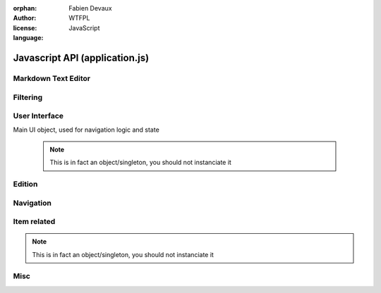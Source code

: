 :orphan:
:author: Fabien Devaux
:license: WTFPL
:language: JavaScript

.. default-domain:: js

###############################
Javascript API (application.js)
###############################

.. todo:: generalize item object finding (top/bottom), used in touch/click events ...


.. _epiceditor:

Markdown Text Editor
####################



.. data:: epic_opts
     
     options used in EpicEditor_



.. data:: editor

    Object storing the EpicEditor__ object

.. __: http://epiceditor.com/


.. function:: editor_save
     
     Saves the EpicEditor_ content

Filtering
#########

.. data:: current_filter
     
     current pattern used in the last :func:`filter_result`

.. function:: filter_result

     Filter the ``.item``\s on display, updates the :data:`current_filter` with the applied text pattern.
     
     :arg filter: regex used as filter for the main content, if not passed, ``#addsearch_form``\ 's ``input`` is used
         if `filter` starts with "type:", the the search is done against ``mime``` item's data, else ``searchable`` is used.
     :type filter: str



.. _ui:

User Interface
##############


.. function:: show_help
     
     Displays help as notification items


.. data:: mimes

     Mimes dictionary, contains the "javascript extensions" of a given mime. Currently the only supported property is **display**.

.. function:: hr_size(size)

     :arg size: a number of bytes (file/data weight)
     :type size: integer
     :returns: Human readable size
     :rtype: string


.. function:: alt_panel_toggle

     Display or hide the right panel (with upload form & actions)

.. function:: get_view(template, item)

     Returns jQuery element matching `template` using data from `item` object, following the :ref:`object_model`

     :arg template: The name of the template to use.
                 .. rubric:: standard templates

                 :file: file display
                 :list: list display, for folders most of the time
     :arg item: data used in itemplate, `backlink` and `permalink` will automatically be added

         .. hint::  If the template is not standard, you should load it using `ich.addTemplate(name, mustacheTemplateString) <http://icanhazjs.com/#methods>`_.


.. class:: ui

    Main UI object, used for navigation logic and state

     .. note:: This is in fact an object/singleton, you should not instanciate it

.. data:: ui.permalink

     current page's permalink

.. data:: ui.doc_ref

     current page's item path

.. data:: ui.nav_hist

     Stores data about navigation history, to recover selection for instance.

.. data:: ui.selected_item

     Selected item's index

.. function:: ui.view_item

     Display an item from its data (``mime`` property).
     It will try to find a matching key in the :data:`mimes` dictionary.
     Example:

     If mime is "text-html"
         The tested values will be (in this order): **text-html**, **text**, **default**

     :arg item: the item object

.. function ui.flush_caches

     Flush internal caches (useful on context change)

.. function:: ui.set_context

     sets the ui context, showing/hiding panels accordingly.

     .. attention:: must be called **AFTER** setting view's content

     :arg ctx: the context to set, supported values:
         :folder: Current item is a container
         :item: Current item is a leaf/endpoint

.. function:: ui.select_next

     Selects the next item

.. function:: ui.select_prev

     Selects the previous item

.. function ui.get_items

     Returns the list of active items (filter applied)

.. function:: ui.select_idx

     changes selection from old_idx to new_idx
     if new_idx == -1, then selects the last item

     Calls :func:`ui.save_selected` when finished.

.. function:: ui.save_selected(idx)

     Internal function, used to save navigation history

.. function:: ui.recover_selected

     Recovers selection status for current :data:`ui.doc_ref` in :data:`ui.nav_hist`

Edition
#######
.. function:: save_form()

     Saves the ``#question_popup .editable``

Navigation
##########

.. function:: fix_nav(link)

     Handles the "click" on the given *link* in the ``.navbar`` 

     Example usage:

     .. code-block:: html

         <a href="#" onclick="fix_nav(this); do_some_action();">link</a>

.. function:: go_back

    Leaves the current navigation level and reach the parent calling :func:`view_path`

.. function:: view_path(path, opts)

     Updates current context to display the object pointed by *path*

     :arg path: URL/path of the ressource to display
     :arg opts: Modifications of the standard behavior,
         currently supported:

         :disable_history: (bool) Do not store change into history


Item related
############

.. class:: ItemTool

     .. note:: This is in fact an object/singleton, you should not instanciate it


.. function:: ItemTool.execute_evt_handler(e)

     Takes event's parent target ``data('link')`` and execute it:

         - eval code if starts with "js"
         - else, calls :func:`view_path` for the link

     :arg e: event

.. function:: ItemTool.popup_evt_handler(e)

     Call :func:`~ItemTool.popup` on *e*\ 's target

     :arg e: event

.. function:: ItemTool.popup(elt)

     Show an edition popup for the item

     :arg elt: DOM element

.. todo:: GET clean meta from /o/<path> (slower but avoid hacks & limitations)
.. todo:: update elt's `data` on save


.. function:: ItemTool.prepare(o)


     Currently, only finds ``.item_stuff`` within the element and associate touch bindings:

     :tap: executes :func:`~ItemTool.execute_evt_handler`
     :hold: executes :func:`~ItemTool.popup_evt_handler`
     :swipe: executes :func:`~ItemTool.popup_evt_handler`

     :arg o: Item (jQuery element) to prepare

.. function:: uncompress_itemlist(keys_values_array)

     :arg keys_values_array: tuple of *property names* and *list of values*. Ex:

        .. code-block:: js
            
           [ ['name', 'age'], [ ['toto', 1], ['tata', 4], ['titi', 42] ] ]

     :returns: "flat" array of objects. Ex:

        .. code-block:: js

           [ {'name': 'toto', 'age': 1}, {'name': 'tata', 'age': 4}, {'name': 'titi', 'age': 42} ]

.. function:: finalize_item_list(o)


     Sets up isotope for those items, should be called once the content was updated
     Also calls :func:`ItemTool.prepare` and :func:`ui.recover_selected` .

     :arg o: DOM element containing ``.items`` elements

Misc
####

.. function:: copy(obj)

     :arg obj: Object to clone
     :type obj: object
     :arg blacklist: List of properties to ignore
     :type blacklist: Array of String
     :returns: a new object with the same properties
     :rtype: object

.. function:: get_permalink

     Computes the current permalink, used by :func:`view_path` to update :data:`ui.permalink`
